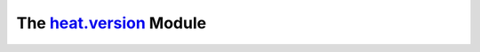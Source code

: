 
The `heat.version <../../api/heat.version.rst#module-heat.version>`_ Module
===========================================================================
